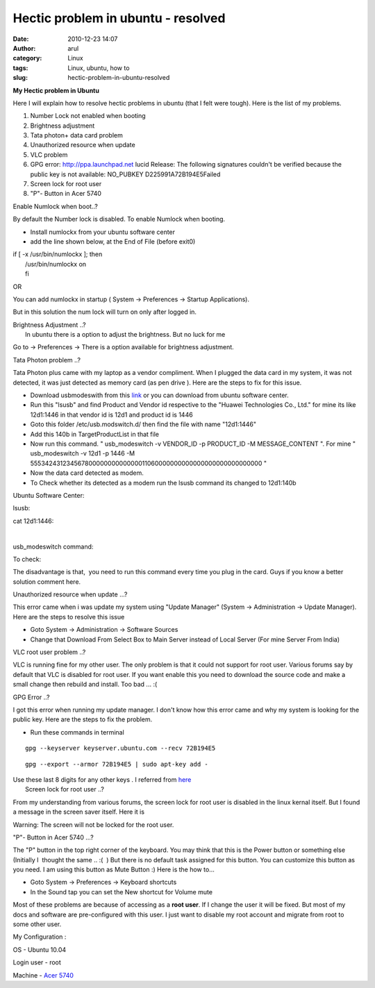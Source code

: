 Hectic problem in ubuntu - resolved
###################################
:date: 2010-12-23 14:07
:author: arul
:category: Linux
:tags: Linux, ubuntu, how to
:slug: hectic-problem-in-ubuntu-resolved

**My Hectic problem in Ubuntu**

|image0|

Here I will explain how to resolve hectic problems in ubuntu (that I
felt were tough). Here is the list of my problems.

#. Number Lock not enabled when booting
#. Brightness adjustment
#. Tata photon+ data card problem
#. Unauthorized resource when update﻿
#. VLC problem
#. GPG error: http://ppa.launchpad.net lucid Release: The following
   signatures couldn't be verified because the public key is not
   available: NO\_PUBKEY D225991A72B194E5Failed
#. Screen lock for root user
#. "P"- Button in Acer 5740﻿﻿

Enable Numlock when boot..?

By default the Number lock is disabled. To enable Numlock when booting.

-  Install numlockx from your ubuntu software center
-  add the line shown below, at the End of File (before exit0)

| if [ -x /usr/bin/numlockx ]; then
|  /usr/bin/numlockx on
|  fi

OR

You can add numlockx in startup ( System → Preferences → Startup
Applications).

.. raw:: html

   <div class="separator" style="clear: both; text-align: center;">

|image1|

.. raw:: html

   </div>

But in this solution the num lock will turn on only after logged in.

| Brightness Adjustment ..?
|  In ubuntu there is a option to adjust the brightness. But no luck for
  me

Go to → Preferences → There is a option available for brightness
adjustment.

.. raw:: html

   <div class="separator" style="clear: both; text-align: center;">

|image2|

.. raw:: html

   </div>

Tata Photon problem ..?

Tata Photon plus came with my laptop as a vendor compliment. When I
plugged the data card in my system, it was not detected, it was just
detected as memory card (as pen drive ). Here are the steps to fix for
this issue.

-  Download usbmodeswith from this
   `link <https://launchpad.net/ubuntu/+archive/primary/+files/usb-modeswitch_1.1.0-2_i386.deb>`__
   or you can download from ubuntu software center.
-  Run this "lsusb" and find Product and Vendor id respective to the
   "Huawei Technologies Co., Ltd." for mine its like 12d1:1446 in that
   vendor id is 12d1 and product id is 1446
-  Goto this folder /etc/usb.modswitch.d/ then find the file with name
   "12d1:1446"
-  Add this 140b in TargetProductList in that file
-  Now run this command. " usb\_modeswitch -v VENDOR\_ID -p PRODUCT\_ID
   -M MESSAGE\_CONTENT ". For mine " usb\_modeswitch -v 12d1 -p 1446 -M
   55534243123456780000000000000011060000000000000000000000000000 "
-  Now the data card detected as modem.
-  To Check whether its detected as a modem run the lsusb command its
   changed to 12d1:140b

Ubuntu Software Center:

.. raw:: html

   <div class="separator" style="clear: both; text-align: center;">

|image3|

.. raw:: html

   </div>

lsusb:

.. raw:: html

   <div class="separator" style="clear: both; text-align: center;">

|image4|

.. raw:: html

   </div>

cat 12d1:1446:

.. raw:: html

   <div class="separator" style="clear: both; text-align: center;">

|image5|\ ﻿

.. raw:: html

   </div>

usb\_modeswitch command:

.. raw:: html

   <div class="separator" style="clear: both; text-align: center;">

|image6|

.. raw:: html

   </div>

To check:

.. raw:: html

   <div class="separator" style="clear: both; text-align: center;">

|image7|

.. raw:: html

   </div>

The disadvantage is that,  you need to run this command every time you
plug in the card. Guys if you know a better solution comment here.

Unauthorized resource when update ...?

This error came when i was update my system using "Update Manager"
(System → Administration → Update Manager). Here are the steps to
resolve this issue

-  Goto System → Administration → Software Sources
-  Change that Download From Select Box to Main Server instead of Local
   Server (For mine Server From India)

.. raw:: html

   <div class="separator" style="clear: both; text-align: center;">

|image8|

.. raw:: html

   </div>

.. raw:: html

   <div class="separator" style="clear: both; text-align: left;">

VLC root user problem ..?

.. raw:: html

   </div>

.. raw:: html

   <div class="separator" style="clear: both; text-align: left;">

VLC is running fine for my other user. The only problem is that it could
not support for root user. Various forums say by default that VLC is
disabled for root user. If you want enable this you need to download the
source code and make a small change then rebuild and install. Too bad
... :(

.. raw:: html

   </div>

.. raw:: html

   <div class="separator" style="clear: both; text-align: left;">

GPG Error ..?

.. raw:: html

   </div>

.. raw:: html

   <div class="separator" style="clear: both; text-align: left;">

I got this error when running my update manager. I don't know how this
error came and why my system is looking for the public key. Here are the
steps to fix the problem.

.. raw:: html

   </div>

.. raw:: html

   <div class="separator" style="clear: both; text-align: left;">

-  Run these commands in terminal

.. raw:: html

   </div>

::

    gpg --keyserver keyserver.ubuntu.com --recv 72B194E5

::

    gpg --export --armor 72B194E5 | sudo apt-key add -

| Use these last 8 digits for any other keys . I referred from
  `here <http://ubuntuforums.org/showthread.php?t=1046158>`__
|  Screen lock for root user ..?

From my understanding from various forums, the screen lock for root user
is disabled in the linux kernal itself. But I found a message in the
screen saver itself. Here it is

.. raw:: html

   <div style="clear: both; text-align: center;">

|image9|

.. raw:: html

   </div>

.. raw:: html

   <div>

Warning: The screen will not be locked for the root user.

.. raw:: html

   </div>

.. raw:: html

   <div>

"P"- Button in Acer 5740﻿﻿ ...?

.. raw:: html

   </div>

.. raw:: html

   <div>

The "P" button in the top right corner of the keyboard. You may think
that this is the Power button or something else (Initially I  thought
the same .. :(  ) But there is no default task assigned for this button.
You can customize this button as you need. I am using this button as
Mute Button :) Here is the how to...

.. raw:: html

   </div>

.. raw:: html

   <div class="separator" style="clear: both; text-align: center;">

|image10|

.. raw:: html

   </div>

.. raw:: html

   <div>

-  Goto System → Preferences → Keyboard shortcuts
-  In the Sound tap you can set the New shortcut for Volume mute

.. raw:: html

   </div>

.. raw:: html

   <div>

.. raw:: html

   <div class="separator" style="clear: both; text-align: center;">

|image11|

.. raw:: html

   </div>

Most of these problems are because of accessing as a **root user**. If 
I change the user it will be fixed. But most of my docs and software are
pre-configured with this user. I just want to disable my root account
and migrate from root to some other user.

My Configuration :

.. raw:: html

   </div>

OS - Ubuntu 10.04

Login user - root

Machine - `Acer
5740 <http://www.arulraj.net/2010/06/install-ubuntu-10-04-in-acer-5740.html>`__

.. |image0| image:: http://3.bp.blogspot.com/_X5tq9y9xv2s/TKjoyGZNheI/AAAAAAAAAi8/5gH6PxD0DtY/s320/thinking+ubuntu.jpg
   :target: http://3.bp.blogspot.com/_X5tq9y9xv2s/TKjoyGZNheI/AAAAAAAAAi8/5gH6PxD0DtY/s1600/thinking+ubuntu.jpg
.. |image1| image:: http://3.bp.blogspot.com/_X5tq9y9xv2s/TROcpK9B-OI/AAAAAAAAAlI/HsZmcQpuYlM/s400/numlockx%2Bstartup.png
   :target: http://3.bp.blogspot.com/_X5tq9y9xv2s/TROcpK9B-OI/AAAAAAAAAlI/HsZmcQpuYlM/s1600/numlockx%2Bstartup.png
.. |image2| image:: http://1.bp.blogspot.com/_X5tq9y9xv2s/TROgOZn2wsI/AAAAAAAAAlQ/ObB8Azl-53E/s400/brightness%2Bpreference.png
   :target: http://1.bp.blogspot.com/_X5tq9y9xv2s/TROgOZn2wsI/AAAAAAAAAlQ/ObB8Azl-53E/s1600/brightness%2Bpreference.png
.. |image3| image:: http://4.bp.blogspot.com/_X5tq9y9xv2s/TROTxIvOYgI/AAAAAAAAAkg/pJs-ZiTCl5k/s400/usb%2Bmodeswitch-Ubuntu%2BSoftware%2BCenter.png
   :target: http://4.bp.blogspot.com/_X5tq9y9xv2s/TROTxIvOYgI/AAAAAAAAAkg/pJs-ZiTCl5k/s1600/usb%2Bmodeswitch-Ubuntu%2BSoftware%2BCenter.png
.. |image4| image:: http://4.bp.blogspot.com/_X5tq9y9xv2s/TROUuPlivVI/AAAAAAAAAko/7-msl5lSre8/s400/lsusb-terminal.png
   :target: http://4.bp.blogspot.com/_X5tq9y9xv2s/TROUuPlivVI/AAAAAAAAAko/7-msl5lSre8/s1600/lsusb-terminal.png
.. |image5| image:: http://4.bp.blogspot.com/_X5tq9y9xv2s/TROW_nPIlKI/AAAAAAAAAkw/oE0PtAA5fTg/s400/cat%2B12d1%253A1446.png
   :target: http://4.bp.blogspot.com/_X5tq9y9xv2s/TROW_nPIlKI/AAAAAAAAAkw/oE0PtAA5fTg/s1600/cat%2B12d1%253A1446.png
.. |image6| image:: http://1.bp.blogspot.com/_X5tq9y9xv2s/TROZRYE6aKI/AAAAAAAAAk4/mQvDFEjblc0/s400/usb_modeswitch.png
   :target: http://1.bp.blogspot.com/_X5tq9y9xv2s/TROZRYE6aKI/AAAAAAAAAk4/mQvDFEjblc0/s1600/usb_modeswitch.png
.. |image7| image:: http://1.bp.blogspot.com/_X5tq9y9xv2s/TROaRxmEdkI/AAAAAAAAAlA/EuwPi7sXNZ8/s400/lsusb-to%2Bcheck.png
   :target: http://1.bp.blogspot.com/_X5tq9y9xv2s/TROaRxmEdkI/AAAAAAAAAlA/EuwPi7sXNZ8/s1600/lsusb-to%2Bcheck.png
.. |image8| image:: http://2.bp.blogspot.com/_X5tq9y9xv2s/TROQKMA4AnI/AAAAAAAAAkY/yF7J5SgkNok/s400/Screenshot-Software%2BSources.png
   :target: http://2.bp.blogspot.com/_X5tq9y9xv2s/TROQKMA4AnI/AAAAAAAAAkY/yF7J5SgkNok/s1600/Screenshot-Software%2BSources.png
.. |image9| image:: http://4.bp.blogspot.com/_X5tq9y9xv2s/TROi8zrTKWI/AAAAAAAAAlY/Hrh7D2VwvbU/s400/root%2Bscreen%2Block.png
   :target: http://4.bp.blogspot.com/_X5tq9y9xv2s/TROi8zrTKWI/AAAAAAAAAlY/Hrh7D2VwvbU/s1600/root%2Bscreen%2Block.png
.. |image10| image:: http://4.bp.blogspot.com/_X5tq9y9xv2s/TROlZQBhmvI/AAAAAAAAAlg/wCAcxLSVdIo/s400/acer%2B5740%2Bp%2Bbutton.jpg
   :target: http://4.bp.blogspot.com/_X5tq9y9xv2s/TROlZQBhmvI/AAAAAAAAAlg/wCAcxLSVdIo/s1600/acer%2B5740%2Bp%2Bbutton.jpg
.. |image11| image:: http://4.bp.blogspot.com/_X5tq9y9xv2s/TROnINJaJ3I/AAAAAAAAAlo/jYaYYMt3Xa0/s400/mute%2B-%2BKeyboard%2BShortcuts.png
   :target: http://4.bp.blogspot.com/_X5tq9y9xv2s/TROnINJaJ3I/AAAAAAAAAlo/jYaYYMt3Xa0/s1600/mute%2B-%2BKeyboard%2BShortcuts.png
